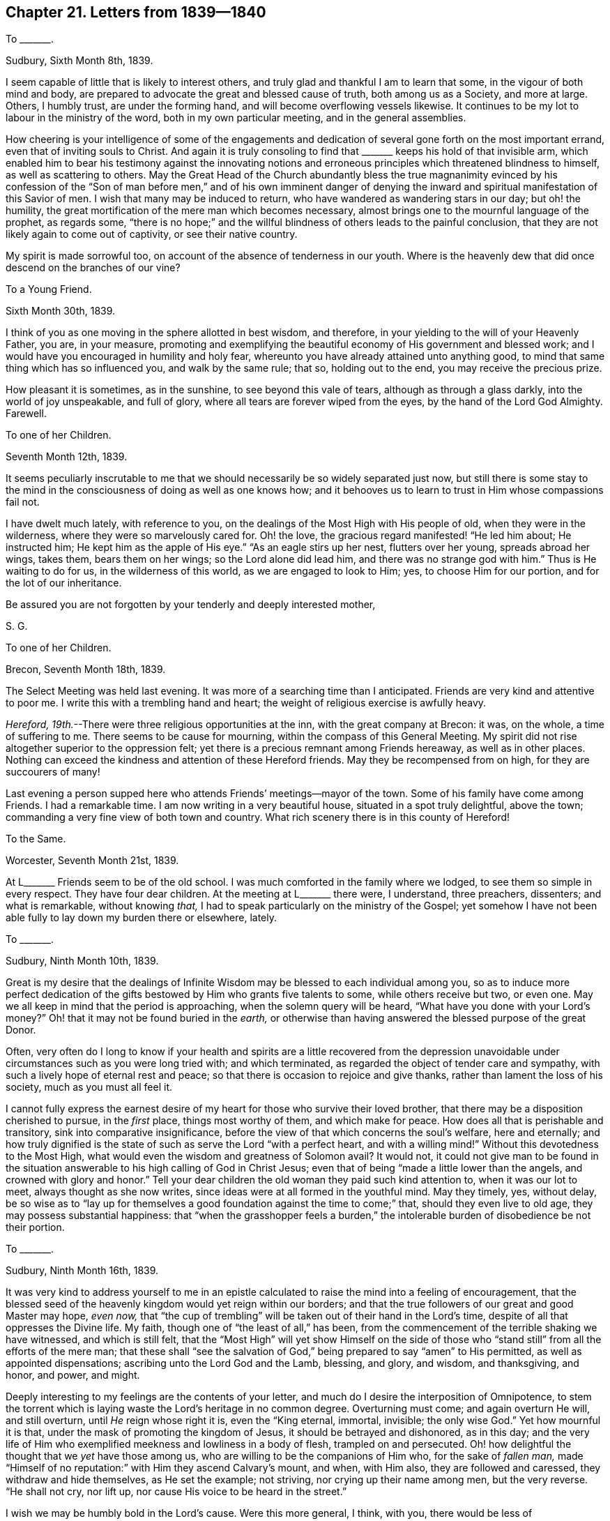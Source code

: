 == Chapter 21. Letters from 1839--1840

[.letter-heading]
To +++_______+++.

[.signed-section-context-open]
Sudbury, Sixth Month 8th, 1839.

I seem capable of little that is likely to interest others,
and truly glad and thankful I am to learn that some, in the vigour of both mind and body,
are prepared to advocate the great and blessed cause of truth,
both among us as a Society, and more at large.
Others, I humbly trust, are under the forming hand,
and will become overflowing vessels likewise.
It continues to be my lot to labour in the ministry of the word,
both in my own particular meeting, and in the general assemblies.

How cheering is your intelligence of some of the engagements and
dedication of several gone forth on the most important errand,
even that of inviting souls to Christ.
And again it is truly consoling to find that +++_______+++
keeps his hold of that invisible arm,
which enabled him to bear his testimony against the innovating notions
and erroneous principles which threatened blindness to himself,
as well as scattering to others.
May the Great Head of the Church abundantly bless the true magnanimity evinced
by his confession of the "`Son of man before men,`" and of his own imminent danger
of denying the inward and spiritual manifestation of this Savior of men.
I wish that many may be induced to return,
who have wandered as wandering stars in our day; but oh! the humility,
the great mortification of the mere man which becomes necessary,
almost brings one to the mournful language of the prophet, as regards some,
"`there is no hope;`" and the willful blindness of others leads to the painful conclusion,
that they are not likely again to come out of captivity, or see their native country.

My spirit is made sorrowful too, on account of the absence of tenderness in our youth.
Where is the heavenly dew that did once descend on the branches of our vine?

[.letter-heading]
To a Young Friend.

[.signed-section-context-open]
Sixth Month 30th, 1839.

I think of you as one moving in the sphere allotted in best wisdom, and therefore,
in your yielding to the will of your Heavenly Father, you are, in your measure,
promoting and exemplifying the beautiful economy of His government and blessed work;
and I would have you encouraged in humility and holy fear,
whereunto you have already attained unto anything good,
to mind that same thing which has so influenced you, and walk by the same rule; that so,
holding out to the end, you may receive the precious prize.

How pleasant it is sometimes, as in the sunshine, to see beyond this vale of tears,
although as through a glass darkly, into the world of joy unspeakable, and full of glory,
where all tears are forever wiped from the eyes, by the hand of the Lord God Almighty.
Farewell.

[.letter-heading]
To one of her Children.

[.signed-section-context-open]
Seventh Month 12th, 1839.

It seems peculiarly inscrutable to me that we should
necessarily be so widely separated just now,
but still there is some stay to the mind in the consciousness
of doing as well as one knows how;
and it behooves us to learn to trust in Him whose compassions fail not.

I have dwelt much lately, with reference to you,
on the dealings of the Most High with His people of old,
when they were in the wilderness, where they were so marvelously cared for.
Oh! the love, the gracious regard manifested! "`He led him about; He instructed him;
He kept him as the apple of His eye.`"
"`As an eagle stirs up her nest, flutters over her young, spreads abroad her wings,
takes them, bears them on her wings; so the Lord alone did lead him,
and there was no strange god with him.`"
Thus is He waiting to do for us, in the wilderness of this world,
as we are engaged to look to Him; yes, to choose Him for our portion,
and for the lot of our inheritance.

Be assured you are not forgotten by your tenderly and deeply interested mother,

[.signed-section-signature]
S+++.+++ G.

[.letter-heading]
To one of her Children.

[.signed-section-context-open]
Brecon, Seventh Month 18th, 1839.

The Select Meeting was held last evening.
It was more of a searching time than I anticipated.
Friends are very kind and attentive to poor me.
I write this with a trembling hand and heart;
the weight of religious exercise is awfully heavy.

_Hereford, 19th._--There were three religious opportunities at the inn,
with the great company at Brecon: it was, on the whole, a time of suffering to me.
There seems to be cause for mourning, within the compass of this General Meeting.
My spirit did not rise altogether superior to the oppression felt;
yet there is a precious remnant among Friends hereaway, as well as in other places.
Nothing can exceed the kindness and attention of these Hereford friends.
May they be recompensed from on high, for they are succourers of many!

Last evening a person supped here who attends Friends`' meetings--mayor of the town.
Some of his family have come among Friends.
I had a remarkable time.
I am now writing in a very beautiful house, situated in a spot truly delightful,
above the town; commanding a very fine view of both town and country.
What rich scenery there is in this county of Hereford!

[.letter-heading]
To the Same.

[.signed-section-context-open]
Worcester, Seventh Month 21st, 1839.

At L+++_______+++ Friends seem to be of the old school.
I was much comforted in the family where we lodged,
to see them so simple in every respect.
They have four dear children.
At the meeting at L+++_______+++ there were, I understand, three preachers, dissenters;
and what is remarkable, without knowing _that,_
I had to speak particularly on the ministry of the Gospel;
yet somehow I have not been able fully to lay down my burden there or elsewhere, lately.

[.letter-heading]
To +++_______+++.

[.signed-section-context-open]
Sudbury, Ninth Month 10th, 1839.

Great is my desire that the dealings of Infinite
Wisdom may be blessed to each individual among you,
so as to induce more perfect dedication of the gifts
bestowed by Him who grants five talents to some,
while others receive but two, or even one.
May we all keep in mind that the period is approaching,
when the solemn query will be heard, "`What have you done with your Lord`'s money?`"
Oh! that it may not be found buried in the _earth,_
or otherwise than having answered the blessed purpose of the great Donor.

Often,
very often do I long to know if your health and spirits are a little recovered from
the depression unavoidable under circumstances such as you were long tried with;
and which terminated, as regarded the object of tender care and sympathy,
with such a lively hope of eternal rest and peace;
so that there is occasion to rejoice and give thanks,
rather than lament the loss of his society, much as you must all feel it.

I cannot fully express the earnest desire of my heart
for those who survive their loved brother,
that there may be a disposition cherished to pursue, in the _first_ place,
things most worthy of them, and which make for peace.
How does all that is perishable and transitory, sink into comparative insignificance,
before the view of that which concerns the soul`'s welfare, here and eternally;
and how truly dignified is the state of such as serve the Lord "`with a perfect heart,
and with a willing mind!`"
Without this devotedness to the Most High,
what would even the wisdom and greatness of Solomon avail?
It would not,
it could not give man to be found in the situation
answerable to his high calling of God in Christ Jesus;
even that of being "`made a little lower than the angels,
and crowned with glory and honor.`"
Tell your dear children the old woman they paid such kind attention to,
when it was our lot to meet, always thought as she now writes,
since ideas were at all formed in the youthful mind.
May they timely, yes, without delay,
be so wise as to "`lay up for themselves a good foundation
against the time to come;`" that,
should they even live to old age, they may possess substantial happiness:
that "`when the grasshopper feels a burden,`" the
intolerable burden of disobedience be not their portion.

[.letter-heading]
To +++_______+++.

[.signed-section-context-open]
Sudbury, Ninth Month 16th, 1839.

It was very kind to address yourself to me in an epistle
calculated to raise the mind into a feeling of encouragement,
that the blessed seed of the heavenly kingdom would yet reign within our borders;
and that the true followers of our great and good Master may hope, _even now,_
that "`the cup of trembling`" will be taken out of their hand in the Lord`'s time,
despite of all that oppresses the Divine life.
My faith, though one of "`the least of all,`" has been,
from the commencement of the terrible shaking we have witnessed, and which is still felt,
that the "`Most High`" will yet show Himself on the side of those
who "`stand still`" from all the efforts of the mere man;
that these shall "`see the salvation of God,`" being
prepared to say "`amen`" to His permitted,
as well as appointed dispensations; ascribing unto the Lord God and the Lamb, blessing,
and glory, and wisdom, and thanksgiving, and honor, and power, and might.

Deeply interesting to my feelings are the contents of your letter,
and much do I desire the interposition of Omnipotence,
to stem the torrent which is laying waste the Lord`'s heritage in no common degree.
Overturning must come; and again overturn He will, and still overturn,
until _He_ reign whose right it is, even the "`King eternal, immortal, invisible;
the only wise God.`"
Yet how mournful it is that, under the mask of promoting the kingdom of Jesus,
it should be betrayed and dishonored, as in this day;
and the very life of Him who exemplified meekness and lowliness in a body of flesh,
trampled on and persecuted.
Oh! how delightful the thought that we _yet_ have those among us,
who are willing to be the companions of Him who, for the sake of _fallen man,_
made "`Himself of no reputation:`" with Him they ascend Calvary`'s mount, and when,
with Him also, they are followed and caressed, they withdraw and hide themselves,
as He set the example; not striving, nor crying up their name among men,
but the very reverse.
"`He shall not cry, nor lift up, nor cause His voice to be heard in the street.`"

I wish we may be humbly bold in the Lord`'s cause.
Were this more general, I think, with you, there would be less of squeamishness,
and _that_ fear which is slavish; for "`perfect love`" casts this out,
while false love cherishes so great a bane to the edification of the body,
and the advancement of truth.

[.letter-heading]
To +++_______+++.

[.signed-section-context-open]
Ninth Month, 1839.

Your letter received this morning, gives a more discouraging report of poor,
dear +++_______+++. It would seem a favor if her sufferings were not much further protracted,
but how consoling it is that the mind can stay itself on Omnipotence,
and thus know a safe anchorage on the rock of eternal salvation.
What you write of your state reminds me of the scripture,
"`We glory in tribulations also: knowing that tribulation works patience; and patience,
experience; and experience, hope,`" etc.

How wonderfully have you been sustained,
my dear +++_______+++! Surely "`this is the Lord`'s doing: it is marvelous in our eyes.`"
May the everlasting arms continue underneath all the billows that pass over;
and I humbly trust this will be the case.
What a balm in life is true, vital religion!
To such as possess this treasure, the name of the Lord is indeed a strong tower:
they run there in adversity, and are safe.
Dear children, may this be your refuge from storm,
your hiding-place in the day of trouble.

Farewell, my dear +++_______+++. I am, in tender feeling for you and yours,

[.signed-section-closing]
Your affectionate

[.signed-section-signature]
S+++.+++ G.

[.letter-heading]
To +++_______+++.

[.signed-section-context-open]
Sudbury, Tenth Month 4th, 1839.

In this dispensation of the Gospel of Christ Jesus our Lord,
by whom is come "`grace and truth,`" we are convinced
that tribulation permitted to the faithful,
is no mark of Divine displeasure.
We may even glory therein, knowing by experience,
what great things it works in and for the passive, resigned soul.
Oh! it is an honor to be made mighty to suffer in the will of the Lord:
we may be brought the nearer in blessed union with Him who "`was a man of sorrows,
and acquainted with grief;`" and all for our sake: yes, "`He was cut off,
but not for Himself.`"
Many will follow the Great Captain of our salvation, while "`Hosanna to the Son of David,
hosanna in the highest,`" is sung with delight and triumphantly,
who nevertheless leave Him, rather than become of no reputation for His sake,
and partake of His sufferings and anguish.

There is no doubt much existing that calls for our "`speaking the truth
in love;`" that love which breathes lasting "`good will to men;`" especially
to those among men respecting whom we cannot but feel _much affectionate,_
as well as religious solicitude.
We are not to spare these any more than ourselves;
and is it not the heartfelt petition of all who would be found
eventually in the holy likeness and blessed image of Christ,
"`Let not your hand spare, nor your eye pity`" that in me,
which militates against the reigning of the seed immortal?
Thus it seems to me that _true_ "`charity begins at home,`" and in exercising it,
we may promote a "`growth in the truth,`" in our own community;
even through Him who remains to be Head over all to His own body;
"`from _whom_ the whole body, fitly joined together,
and compacted by that which every joint supplies,
according to the effectual working in the measure of every part,
makes increase of the body, unto the edifying of itself in love.`"
Here is no preference given to "`men`'s persons because
of advantage,`" but a holy and precious oneness;
the real, not nominal unity, of the one Eternal Spirit.
Oh! how precious a bond is found in this! indissoluble by death itself.

[.letter-heading]
To one of her Children.

[.signed-section-context-open]
Lexden, Tenth Month, 1839.

What a favor it will be if poor E. is but gently let down into the arms of the relentless,
cold messenger; and this is what she asks in submission.
Oh! it is truly delightful to see her as she is, brought into humility;
that humility that goes before honor, the honor from above;
a dignity beyond all the glory of a fading world, granted in its various degrees,
even as the soul`'s capacity becomes fitted for its participation.
Last evening, in sitting by the bedside, I was put in mind of the lark ascending,
and still rising higher and higher; singing as it goes,
the praises of the Sovereign of the universe.

[.letter-heading]
To the Same.

[.signed-section-context-open]
Sudbury, Tenth Month, 1839.

I had to exhort Friends today,
to mind and keep to the overshadowing of heavenly goodness, with which we are favored,
sometimes early on gathering;
and to express my belief that it would (as cherished) _increase,_
even until we became baptized as one body,
witnessing the Lord Jesus Christ to be our head and our life.
Oh! what should we do without religion; the religion of the heart; true,
vital Christianity?
wherein _self_ becomes of no reputation,
and in which we really and sincerely _hate_ that in us,
which militates against our becoming wholly subordinate to the Spirit of truth.
I am without the shadow of a doubt,
that this state of submission to the Divine mind brings to the rest,
to which we are invited by the blessed Son of God Himself--"`Come unto me,`" etc.
Watch well your own mind, my precious child, that you may be favored with lasting peace.

I do not know but I may be prevented attending the General Meeting at Hereford;
and if this be the case,
an incomparably more exalted Christian than myself experienced
what it is to be "`hindered,`" before it came to my turn.

[.letter-heading]
To +++_______+++.

[.signed-section-context-open]
Eleventh Month, 1839.

At length the scene closed forever, and the sufferer +++[+++Her daughter-in-law, E. G.]
was released from all her pain, and sense of oppression and sinking.
The spirit seemed joyfully to take its flight to the happy regions of eternal life.
Nearly the last word articulated was "`glory.`"
Ah! my dear, to part with those we dearly love, for even a better world,
brings sorrow indeed; and the severing stroke makes the heart to bleed;
but how different the feelings in seeing any dear to us wander from the true sheepfold,
and the pastures of Divine life, unto the dark mountains as it were,
among beasts of prey.
Oh! for these I mourn, as well those among you, as in this land:
for some especially my soul is very sorrowful,
because they had known the protection of the Good Shepherd in no common degree,
and were delegated by Him to encourage and invite others into the right way.

Truth, however, knows no change, and its Author is "`the same yesterday, today,
and forever.`"
Nothing will do for any of us but to learn of Him.
He teaches meekness and lowliness of heart, whereby rest may be obtained,
the "`yoke found to be easy,
and the burden light,`" because it consists in taking
the Divine will upon us instead of our own.

[.letter-heading]
To +++_______+++.

[.signed-section-context-open]
Eleventh Month 17th, 1839.

Your little company are very present with me.
Much do I desire that a blessing may attend your present
lawful and likewise expedient pursuit of health.
A privilege it is indeed to possess a tolerable share of that which, in my estimation,
stands first on the list of sublunary enjoyments;
for without it we are rendered more or less incapable
of taking pleasure in the creatures of God,
while we may see much in His visible works to call forth our adoration.

This morning (as well as many others) being early awake,
I had my thoughts wafted to +++_______+++, with an earnest, religious,
and affectionate solicitude that He might be with you, who fills all space,
and who takes cognizance of us in every situation; that He, I say,
might be with you as Guide and Protector; yes,
as the promised Comforter--the Holy Spirit, whom the world cannot receive,
because it is not congenial to its spirit; therefore the world knows not this Comforter;
it does not acquaint itself therewith, for it is opposed to its nature;
the one being heavenly, and the other earthly; the one being of eternal duration,
the other perishing with the using.

Set your affections on things above, my dear +++_______+++, yet mind your duty in temporals;
for a neglect of the latter indicates that disposition unto which
a woe is attached--"`Woe to them that are at ease in Zion.`"

We have many calls on our energies, even from the sphere allotted us in best wisdom;
let us then watch, lest, while we sleep, the enemy sow tares among the wheat,
and we be mixed up with what must be burned or consumed.
Oh! my dear, my loved +++_______+++, I want you to profit abundantly by the permitted,
as well as appointed conflicts and disappointments experienced.
You have been dealt with in no common way, for the Most High has designed to refine you,
_but not with silver;_ to choose you in the furnace of affliction, that you may be as _gold;_
as the gold seven times refined, on which "`Holiness to the Lord`" may be inscribed,
even in characters peculiarly legible.

Now it seems to me that the grand adversary of our peace, and of the glory of the Lord,
is watching for a moment when you may be a little, a very little,
and inadvertently off your guard, to succeed, if possible,
in his attempts to bring your poor dear mind into a desponding state; or,
failing in that, to divert from the true centre,
by alluring and bringing to created objects, in which present relief may be experienced;
which, if joined in with,
would frustrate the will of Him who would that we
should know all things to work together for our good;
yes, and for the promotion of His glory.

[.letter-heading]
To +++_______+++.

[.signed-section-context-open]
Twelfth Month 19th, 1839.

I do believe that,
in your bowing with submission to the will of Him "`who does all
things well,`" He will distinguish you as one who fears Him;
and thinking of you, the words that occurred to me on my bed last night were,
"`The angel of the Lord encamps round about them that fear Him.`"
+++_______+++ fears my name.
I will care for him in this his extremity,
as he is engaged to look for protection where _you_ have ever found it.
Thus my mind has been stayed amidst much tossing as with tempest,
even in sympathy with you,
my dear +++_______+++. Oh! fall to the Rock that is higher than yourself;
so will it prove a refuge for you now, and in every time of trouble.

It seems as if I could not give up the prospect of
being in London at the next Quarterly Meeting.
I commend you in my mind to your Heavenly Parent,
whose watchful eye is not to be put in competition
with that of the most tender earthly connection.
Trust your Father above, I entreat you;
and try to leave all painful cogitations at His feet, who groaned, who sighed, who wept,
who agonized in a body of flesh, in sympathy with,
and in a great degree even _for_ suffering humanity.
Ah!
He knows that we cannot bear the load which presses on us sometimes,
without being crushed, therefore a way is opened to come to Him, when heavily laden,
and under great oppression, and to learn of Him meekness and lowliness of heart.

Come, my dear +++_______+++, come to Him, your Savior; "`a covert from heat and from storm;
a hiding-place in the day of trouble; as the shadow of a great rock in a weary land,
and as rivers of waters in a dry place.`"
Farewell.

[.letter-heading]
To one of her Children.

[.signed-section-context-open]
Near London, Twelfth Month, 1839.

I was very dull and weighed down in mind: went to meeting heavy and sorrowful:
I thought never was my mind in a more burdened state,
and sat under it a considerable time in silence.
After some time I stood up with a clear opening, but soon found my way closing up;
and mentioned to the meeting that,
although the constraining influence of gospel love induced me to leave my seat,
it would not do to stand among them without the ability
was given from above to deliver what was my sense of things;
and I _did_ sit down, in which my poor mind felt peace.
I leave thinking how far any enlargement may be mine; believing that, if watchful enough,
right guidance will be vouchsafed:
and should it be my place to come home even as I left it,
I trust my mind will be enabled to exercise patience and faith too.
I have felt leaving you very much indeed this time,
yet am enabled to commit my dear family to the care of our Heavenly Parent,
omnipresent and omnipotent.

[.letter-heading]
To +++_______+++.

[.signed-section-context-open]
Clapton, Twelfth Month 27th, 1839.

The interview with you this evening has proved quite a relief to my mind.
How few there are with whom one can unbend, and speak freely,
on subjects of great interest; _but there are a few_ who, in the Divine fear,
take sweet counsel together in this day, as formerly,
and feel the strength of true unity.
This is indeed a "`good and pleasant thing.`"
May we be favored to witness it through all trial!

[.letter-heading]
To +++_______+++.

[.signed-section-context-open]
Sudbury, Twelfth Month 31st, 1839.

In the midst of all I have met with to try me, within the last two weeks,
"`Jerusalem is found to be a quiet habitation;`" repairing to which,
my soul feels ability to praise the Most High,
in permitting His poor handmaiden to be buffeted, and even _grieved sorely;_
believing all will work together for good.

Farewell, my dear friend.
The language of my heart is, "`Let the righteous smite me, it shall be a kindness:
and let him reprove me, it shall be an excellent oil, which shall not break my head.`"

[.letter-heading]
To a Young Friend.

[.signed-section-context-open]
First Month 22nd, 1840.

It is not well, my dear and precious +++_______+++,
to dwell on little occurrences beyond their due weight.
Common-place and every-day matters are not to be overlooked,
because in these we may find either domestic comfort,
or what I should call the very reverse:
then we are to know that it is binding on us to observe
our greater duties in the first place--"`doing the one,
and not leaving the other undone.`"
This is my motto through life.

Let me entreat you to remember, that we are called upon to be prepared to say,
from living experience, "`Faint, yet pursuing.`"
It is only as we wait upon and obey Him who waits to be the strength of Israel,
that this can be the case.
Israel is the seed or generation which did wrestle,
and does still wrestle for the Divine blessing, even through the darkest season,
all night, until the "`breaking of the day.`"
My dear +++_______+++, believe it,
"`The expectation of the poor shall not perish forever,`"
therefore "`Gird up the loins of your mind,
and hope to the end.`"
It is the girdle of truth we are to take, and _that_ I know you value and believe in,
as enabling to stand uprightly.
Put on the whole armour of God.
Read of it as set forth in the Holy Scriptures;
and may the ever victorious Captain be with you,
my dear +++_______+++: may _He_ give you to go forth against the vaunting Goliath,
who has already enabled you to be too strong in Himself for the paw of the lion,
or that of the bear.

Ah! my dear, let nothing rob you; let nothing beguile you.
"`Be watchful, be vigilant, be sober.`"
Be not too much depressed, neither give way to any presentation,
promising relief to your suffering mind, out of the will of your Heavenly Father,
your Savior and your Judge.

[.letter-heading]
To one of her Children.

[.signed-section-context-open]
First Month, 1840.

Yesterday it seemed best for me to attend the funeral at +++_______+++. At my
request the company stayed a few minutes after the meeting broke up,
and I had to speak in a way that could not be done with propriety in a large,
mixed assembly.
Many tears were shed, although things were _plainly_ set forth.
As for the departed, I had to say that,
"`in fear and trembling,`" it was with me to express
my belief that the preparation for rest,
yes, joy beyond all which this world affords, was mercifully experienced,
although unseen by mortals.
I told the bereaved Friend there was no more for me to say to him (when he turned back
to take my hand) except that I believed I should remember him before the Source of all-sufficiency.

[.letter-heading]
To a Young Friend.

[.signed-section-context-open]
Second Month 18th, 1840.

I am aware you have been singularly dealt with, yet the trials allotted are, no doubt,
such as, in Best Wisdom, are most adapted to work the end designed.
May patience have her perfect work, that you may be brought forth,
in your Heavenly Father`'s time, as into a large place;
partaking of the glorious liberty of the children of the Highest.
My soul does send up aspirations on your behalf, to the throne of grace;
desiring your help and your stability through all.

Do your best, my dear, and try to commit the keeping of your soul to the Lord,
who graciously compassionates us in perplexity and tribulation.

I had cherished some hope of being free to return home,
after the great meeting on First day in the City,
but am yet in the bonds of the Gospel hereaway.
Have been at Southwark Meeting this morning,
which proved a fresh opportunity to relieve my mind a little of its burden;
yet do I feel that, in my measure,
I am bearing about in the body the dying of the Lord Jesus;
craving that His life may abound also in this mortal flesh, to His own praise.

It is not in meetings only that I have weighty exercise, but, without much intermission,
I do indeed go bowed down in my present allotment,
and yet cannot desire it otherwise before the period arrive when
my Great Master may give permission to put off the harness,
and witness some rejoicing in His mercy and in His salvation.

[.letter-heading]
To one of her Children.

[.signed-section-context-open]
Probably Second Month, 1840.

The Morning Meeting is over.
I have had close work there, but feel peace.

Oh! what a time that meeting was to me!
I came to it under great exercise.
Had addressed the young people at Clapham this morning, including their visitors;
and had a meeting with the servants last evening.

I do hope that the hand of the Almighty is turned upon many in this day,
to prepare individuals for advocating the blessed cause of truth in its own character;
and my mind is in some degree comforted in the belief,
that the Great Head of the Church has condescended to regard
those who have turned to Him in His smiting us as a people;
and that He is turning His face towards us, in our _still_ deplorable condition; so that,
while sadness is the covering of my poor spirit,
in beholding the desolations made by the grand adversary,
who watches his opportunities to pull down and destroy that
which has been established among us through much persecution,
I can feel the tribute of gratitude arise in my heart to the compassionate Judge,
for that He is visiting "`this vine,
and the vineyard which His right hand has planted;`"
even after "`the boar out of the wood,
and the wild beast of the field,`" have occasioned such devastation;
and they who have passed by,
seeing the "`breaking down of her hedges,`" have plucked her with impunity.
The prayer of my heart is that yet the branch, made strong by Omnipotence for Himself,
may be renewed and bring forth fruit, to the glory of His Name.
It seems to me that yet the precious has to be distinguished
and separated from the vile _more thoroughly,_
before complete restoration is known; perhaps especially so with us,
who may be now reckoned _first._
"`The last shall be first, and the first last.`"
How nice it is for me to have those at home, and a _few_ here,
who can feel for me under my exercises!
They are _great_ for my capacity.

There are some who keep with each other in spirit,
through all the overturnings to be met with; but where do they stand,
and where is their shelter?
Is not the Rock of ages the sufficiency of such in all their exigencies?
Yes, that which remains because it cannot be shaken,
is a "`hiding-place in the day of trouble; a covert from heat and from storm;
as the shadow of a great rock in a weary land;
and also as rivers of waters in a dry place.`"

[.letter-heading]
To the Same.

[.signed-section-context-open]
Second Month, 1840.

Yesterday I had a brave time in the morning at Newington Meeting.
I went there much weighed down, and not looking for ability to speak; but,
waiting on the gift, was constrained to leave my seat, and stand, I think,
nearly an hour.
My spirit was much baptized for the evening`'s work,^
footnote:[A public meeting at Devonshire House.]
which, through adorable mercy, was, I think, well got through.
I cannot say the power was in all the glorious dominion I have at times known,
but the truth prevailed; and it was a time of awful warning, and invitation too,
to come to the Savior.
"`Oh London!`" was in my voice repeatedly; and, "`this great,
this wonderful city;`" "`this metropolis;`" "`the mart of all the earth.`"
Then I had to quote Cowper, "`You great resort,
and mart of all the earth,`" on to the end of the passage;
and to say that God was jealous of His honour, for the idol, mammon,
had taken the place of Him, the only true God, and _that_ in a great degree:
that I believed the Almighty was now _frowning_ over this populous city;
that the clouds had again and again been filled with tempest,
and yet He had manifested His compassion: that now He was calling,
that there might be a turning to Him who had in degree smitten,
that He might be glorified over all, etc., etc.

I understood it was doubtful if there had ever been so large an assembly there.
It was thought the people were remarkably still.
There were two thousand notices sent out and distributed very extensively.
I believe your prayers were heard and answered, for the meeting.
It was different from my last of the kind in that great house.

[.letter-heading]
To the Same.

[.signed-section-context-open]
London, Second Month, 1840.

There is, almost without intermission, in my present visit to this city and its vicinity,
a laboring under a sense of the bonds of the Gospel,
to the bowing my spirit as with a weight of suffering; only after meetings,
for a very little while, I am eased in measure.
This I account a great relief, like a brook by the way.
I do feel myself among the very least and the weakest,
of those whose first desire it is to be the Lord`'s.
May adorable mercy and goodness still follow me,
a poor creature; or how can I hold out to the end?

[.letter-heading]
To the Same.

[.signed-section-context-open]
Uxbridge, Second Month, 1840.

I am a little cheered by meeting with some _real_ Friends here,
but have a dread of tomorrow, and much more dread of getting back to London,
not knowing what may be in store for me there;
yet I do try to rest in the will of my dear Master,
who no doubt hides the future for wise purposes.
I am doing what I can to get home without a burden,
but cannot promise myself that it will be so.
When I get home, I hope to take a little ease, of which my frame seems to stand in need,
for there has been much to wear me.
Let me not complain, however.
What is there to complain of?
The Lord has been pleased to make my way for me,
and I have found great place in the minds of some gay young people.

[.letter-heading]
To +++_______+++.

[.signed-section-context-open]
Sudbury, Third Month 6th, 1840.

This morning early, being long awake, I remembered the scripture, "`What be these,
my Lord?
These are they who have come through great tribulation, and have washed their robes,
and made them white in the blood of the Lamb.`"
It was strengthening to my poor mind, for I am still in tribulation;
while it seems to me that, having done as far as made known, the Master`'s will,
I am permitted to suffer; yet I hope with a degree of cheerfulness,
and in the full persuasion that there is nothing worth living for,
out of the Divine mind.

[.letter-heading]
To her Son.

[.signed-section-context-open]
Sudbury, Third Month 22nd, 1840.

[.salutation]
My Dear J.,

You are much in my remembrance, and how should it be otherwise with your mother?
a mother who bears her children on her heart before the Lord,
in desire that their chief concern may be to approve themselves unto Him.
He sees not as man sees, and His ways are infinitely above our ways,
even as the heavens are high above the earth.
Oh! that my dear children may never forget their
daily dependance upon Him for right guidance,
and for ability to "`serve Him with a perfect heart, and with a willing mind,
remembering that, "`if they seek Him, He will be found of them; but if they forsake Him,
He will cast them off forever.`"

We may be drawn from Him so many ways,
that it highly behooves us to watch every avenue of the mind, lest we be beguiled,
and so the Divine purposes concerning us be in any way frustrated.
Do watch, my loved J., my precious and only son,
do you watch diligently over your own heart,
that you may be one of those whom the Lord keeps day and night.

But why do I write thus?
Your trials have taught you that there is no safety but in the care of the Good Shepherd.
Ah! my dear, He still cares for you,
that you may be His entirely--not at your own disposal,
but attending to the voice which keeps from all that would alienate from Himself.
Mind and listen attentively,
so shall you know that there is power in His word to preserve you on every hand,
and to sanctify all your sorrows in your blessed experience;
giving you to acknowledge to the righteousness of His dispensations,
in His permitting your pleasant pictures to be marred
by His coming in the day of awful visitation,
and in thwarting you in your projects, which appeared to be both lawful and expedient.
Oh! that all things may but work together for your good, my son;
that He who is Lord of all may be magnified in His dealings with you,
and in His will through you.

I attended the Quarterly Meeting at Ipswich,
through a deal of suffering from pain in the limbs, etc.;
but am glad I gave up to be there.
This day I can scarcely stand,
so that I was obliged to relinquish the idea with which I rose this morning,
of attending our own meeting.
I am really much of an invalid, neither do I think that medicine can help me.
Your dear father seems nicely, dear man, but very feeble: his dear love is to you.
I must now lie down for a while, and try for a little more ease, by change of position.

Farewell.
May goodness and mercy follow you all the days of your life,
says your sympathizing and tenderly affectionate mother,

[.signed-section-signature]
Sarah Grubb.

[.letter-heading]
To +++_______+++.

[.signed-section-context-open]
Third Month, 1840.

My mind is often with you in sincere and earnest desire
that nothing may harm any one among your circle as a family,
especially such who love our Lord Jesus in sincerity.
Now those of your household who profess to love Him much, do love _sincerely;_
this is my impression.
Some there are, who have much to be forgiven, who,
if they will come to the feet of Jesus, and wash these sacred feet with their tears,
and wipe them with the hairs of their head,
will "`love much,`" and be forgiven _all_ their transgressions.

Ah! what would your dear +++_______+++ and +++_______+++ have done under their tossings,
and in their distresses sometimes, but for this Rock in a weary land?
the eternal, unchangeable Rock.
Nothing can move it; let us all, and individually flee to it therefore.

My dear brother in tribulation, this refuge is for you.
The world may be compared to a wilderness, to a dry and thirsty land, in your experience,
where no water is, no refreshment for your poor, weary, thirsty spirit;
yet is there for you "`rivers of water in a dry place.`"
Only do not say in your heart,
"`It is for those who are _able_ rightly to seek what would relieve them; not for me,
who have no power.`"
Remember, the Lord "`gives power to the faint,
and to them that have no might He increases strength.`"
Wait on Him, and be of good courage.

I hope, with you,
that the liberty for marrying first cousins will still be withheld by the Society.
Those who let their affections out in this way do, I apprehend,
bring themselves under a cloud; and it would be much to be regretted,
should such a thing come forward and be received,
so as to render the body of Friends responsible.
This is my humble view of the subject.
Perhaps I speak this by permission only.

[.letter-heading]
To +++_______+++.

[.signed-section-context-open]
Sudbury, Fourth Month 7th, 1840.

How often do I think of the necessity of making use of the day,
of walking while there is a little light; to get on, even feebly,
with the remainder of my travel through the wilderness of this world;
for it would be deplorable should the night come before I have finished,
and stumbling be my experience, not knowing how to make straight steps.
My poor energies are failing, and I feel like a worm,
and a worm on whom the foot of man has been set;
yet so long as any renewal of strength is mercifully given,
it is my desire to move on in that path opened to the view by the Guide of my youth;
trusting that the same will be the staff of old age.

[.letter-heading]
To +++_______+++.

[.signed-section-context-open]
Fourth Month 9th, 1840.

What clearness would be given, if indeed the true "`eye salve`" was applied for;
but how sorrowful that a substitute is so much introduced;
even human prudence and worldly wisdom!
Sometimes the language forcibly occurs,
"`What will You do unto your great Name,`" in the midst of this people?

I did attend the Morning Meeting under fearful and deeply exercising feelings,
and was enabled to lay down a heavy burden in a searching testimony.
I trust, with you, that the Great Hand is laid upon some, however hidden,
to prepare them as standard-bearers, who dare not have recourse to expediency,
but who may be found faithful in the Church;
nobly standing for the honor of truth in their day; for surely this immutable,
eternal truth, must prevail over all error.

Farewell, my loved friend.
We seem hastening toward the period when, I humbly trust,
faith and hope will be consummated,
and joy unspeakable and uninterrupted be our blessed portion forever,
through matchless and adorable mercy.

[.letter-heading]
To her Husband.

[.signed-section-context-open]
Hereford, Fourth Month 20th, 1840.

The public assembly in the evening was large, and truth was largely set forth; yet,
while sensible of being clothed with its authority,
I found myself among those who were much unacquainted
with the operations of the power in themselves,
and whose attention was too easily diverted from
what was going forth to them in the love of the Gospel;
so that I had to put them in mind of the importance of my visit to Hereford,
both as regarded myself, and those who heard me.
It was on the whole, however, an impressive, solemn time.
The meeting with Friends in the morning was favored, and an awakening season.
I _sat_ during my communication in that opportunity, but was able to stand in the evening,
for which I was made thankful.
On the whole my health is improved, and I may acknowledge to much peace,
in laboring according to the ability granted;
so that there is encouragement to bear all things,
and to be given up to the Divine will invariably.

Having seen Friends collectively at the General Meeting seems an abundant relief,
for my way was largely opened to lay down my burden there,
and I understand it was an uncommonly full attendance from all parts.

[.letter-heading]
To +++_______+++.

[.signed-section-context-open]
Fifth Month 6th, 1840.

Bitter indeed are those feelings with which we mourn over what is without remedy;
thinking, that were it possible to recall past scenes and occurrences,
we would gladly act a somewhat different part from what we now reflect on.
Oh!
I am one who can adopt the above expressions from painful experience;
yet is there a balm for our wounded spirits--oh wonderful!
the matchless love of Him who took upon Him our nature;
who Himself was _blameless._
This love is the healing balm,
for He takes upon Himself that which would be too much for us to bear.
Let us therefore try to lean upon Him, and repose our agonized spirits in His holy bosom.
